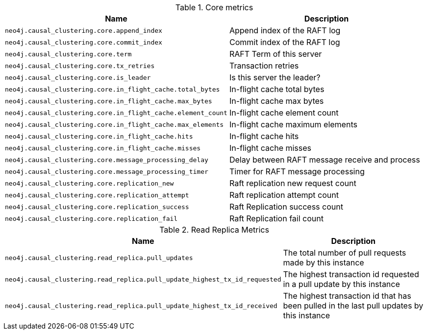 .Core metrics

[options="header",cols="<1m,<4"]
|===
|Name |Description
|neo4j.causal_clustering.core.append_index|Append index of the RAFT log
|neo4j.causal_clustering.core.commit_index|Commit index of the RAFT log
|neo4j.causal_clustering.core.term|RAFT Term of this server
|neo4j.causal_clustering.core.tx_retries|Transaction retries
|neo4j.causal_clustering.core.is_leader|Is this server the leader?
|neo4j.causal_clustering.core.in_flight_cache.total_bytes|In-flight cache total bytes
|neo4j.causal_clustering.core.in_flight_cache.max_bytes|In-flight cache max bytes
|neo4j.causal_clustering.core.in_flight_cache.element_count|In-flight cache element count
|neo4j.causal_clustering.core.in_flight_cache.max_elements|In-flight cache maximum elements
|neo4j.causal_clustering.core.in_flight_cache.hits|In-flight cache hits
|neo4j.causal_clustering.core.in_flight_cache.misses|In-flight cache misses
|neo4j.causal_clustering.core.message_processing_delay|Delay between RAFT message receive and process
|neo4j.causal_clustering.core.message_processing_timer|Timer for RAFT message processing
|neo4j.causal_clustering.core.replication_new|Raft replication new request count
|neo4j.causal_clustering.core.replication_attempt|Raft replication attempt count
|neo4j.causal_clustering.core.replication_success|Raft Replication success count
|neo4j.causal_clustering.core.replication_fail|Raft Replication fail count
|===

.Read Replica Metrics

[options="header",cols="<1m,<4"]
|===
|Name |Description
|neo4j.causal_clustering.read_replica.pull_updates|The total number of pull requests made by this instance
|neo4j.causal_clustering.read_replica.pull_update_highest_tx_id_requested|The highest transaction id requested in a pull update by this instance
|neo4j.causal_clustering.read_replica.pull_update_highest_tx_id_received|The highest transaction id that has been pulled in the last pull updates by this instance
|===

